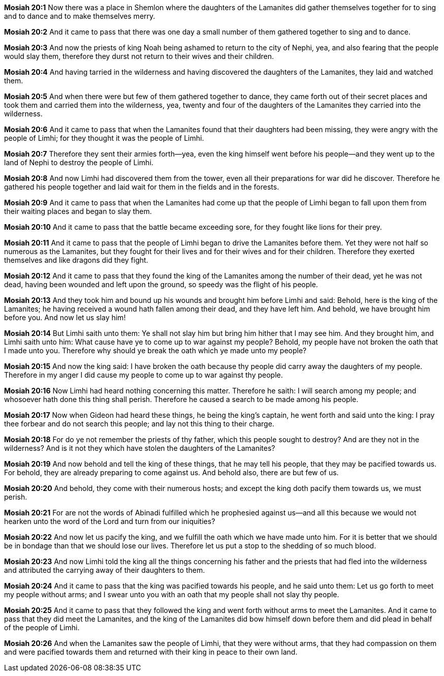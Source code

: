 *Mosiah 20:1* Now there was a place in Shemlon where the daughters of the Lamanites did gather themselves together for to sing and to dance and to make themselves merry.

*Mosiah 20:2* And it came to pass that there was one day a small number of them gathered together to sing and to dance.

*Mosiah 20:3* And now the priests of king Noah being ashamed to return to the city of Nephi, yea, and also fearing that the people would slay them, therefore they durst not return to their wives and their children.

*Mosiah 20:4* And having tarried in the wilderness and having discovered the daughters of the Lamanites, they laid and watched them.

*Mosiah 20:5* And when there were but few of them gathered together to dance, they came forth out of their secret places and took them and carried them into the wilderness, yea, twenty and four of the daughters of the Lamanites they carried into the wilderness.

*Mosiah 20:6* And it came to pass that when the Lamanites found that their daughters had been missing, they were angry with the people of Limhi; for they thought it was the people of Limhi.

*Mosiah 20:7* Therefore they sent their armies forth--yea, even the king himself went before his people--and they went up to the land of Nephi to destroy the people of Limhi.

*Mosiah 20:8* And now Limhi had discovered them from the tower, even all their preparations for war did he discover. Therefore he gathered his people together and laid wait for them in the fields and in the forests.

*Mosiah 20:9* And it came to pass that when the Lamanites had come up that the people of Limhi began to fall upon them from their waiting places and began to slay them.

*Mosiah 20:10* And it came to pass that the battle became exceeding sore, for they fought like lions for their prey.

*Mosiah 20:11* And it came to pass that the people of Limhi began to drive the Lamanites before them. Yet they were not half so numerous as the Lamanites, but they fought for their lives and for their wives and for their children. Therefore they exerted themselves and like dragons did they fight.

*Mosiah 20:12* And it came to pass that they found the king of the Lamanites among the number of their dead, yet he was not dead, having been wounded and left upon the ground, so speedy was the flight of his people.

*Mosiah 20:13* And they took him and bound up his wounds and brought him before Limhi and said: Behold, here is the king of the Lamanites; he having received a wound hath fallen among their dead, and they have left him. And behold, we have brought him before you. And now let us slay him!

*Mosiah 20:14* But Limhi saith unto them: Ye shall not slay him but bring him hither that I may see him. And they brought him, and Limhi saith unto him: What cause have ye to come up to war against my people? Behold, my people have not broken the oath that I made unto you. Therefore why should ye break the oath which ye made unto my people?

*Mosiah 20:15* And now the king said: I have broken the oath because thy people did carry away the daughters of my people. Therefore in my anger I did cause my people to come up to war against thy people.

*Mosiah 20:16* Now Limhi had heard nothing concerning this matter. Therefore he saith: I will search among my people; and whosoever hath done this thing shall perish. Therefore he caused a search to be made among his people.

*Mosiah 20:17* Now when Gideon had heard these things, he being the king's captain, he went forth and said unto the king: I pray thee forbear and do not search this people; and lay not this thing to their charge.

*Mosiah 20:18* For do ye not remember the priests of thy father, which this people sought to destroy? And are they not in the wilderness? And is it not they which have stolen the daughters of the Lamanites?

*Mosiah 20:19* And now behold and tell the king of these things, that he may tell his people, that they may be pacified towards us. For behold, they are already preparing to come against us. And behold also, there are but few of us.

*Mosiah 20:20* And behold, they come with their numerous hosts; and except the king doth pacify them towards us, we must perish.

*Mosiah 20:21* For are not the words of Abinadi fulfilled which he prophesied against us--and all this because we would not hearken unto the word of the Lord and turn from our iniquities?

*Mosiah 20:22* And now let us pacify the king, and we fulfill the oath which we have made unto him. For it is better that we should be in bondage than that we should lose our lives. Therefore let us put a stop to the shedding of so much blood.

*Mosiah 20:23* And now Limhi told the king all the things concerning his father and the priests that had fled into the wilderness and attributed the carrying away of their daughters to them.

*Mosiah 20:24* And it came to pass that the king was pacified towards his people, and he said unto them: Let us go forth to meet my people without arms; and I swear unto you with an oath that my people shall not slay thy people.

*Mosiah 20:25* And it came to pass that they followed the king and went forth without arms to meet the Lamanites. And it came to pass that they did meet the Lamanites, and the king of the Lamanites did bow himself down before them and did plead in behalf of the people of Limhi.

*Mosiah 20:26* And when the Lamanites saw the people of Limhi, that they were without arms, that they had compassion on them and were pacified towards them and returned with their king in peace to their own land.

